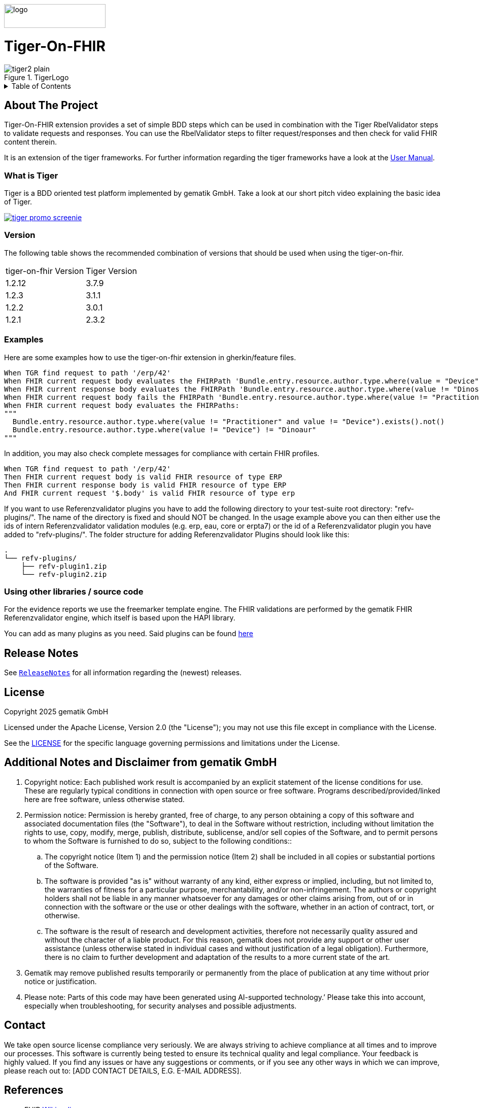 :doctype: book
ifndef::env-github[]
image::Gematik_Logo_Flag_With_Background.png[logo,width=200,height=47,role=right]
endif::[]
ifdef::env-github[]
++++
<img align="right" width="250" height="47" src="Gematik_Logo_Flag_With_Background.png"/> <br/>
++++
endif::[]
= Tiger-On-FHIR

image::doc/images/tiger2-plain.svg[title="TigerLogo"]

++++
<details>
  <summary>Table of Contents</summary>
  <ol>
    <li>
      <a href="#about-the-project">About The Project</a>
    </li>
    <li><a href="#release-notes">Release Notes</a></li>
    </li>
    <li><a href="LICENSE">License</a></li>
    <li><a href="#references">References</a></li>
  </ol>
</details>
++++


== About The Project

Tiger-On-FHIR extension provides a set of simple BDD steps which can be used in combination with the Tiger RbelValidator steps to validate requests and responses.
You can use the RbelValidator steps to filter request/responses and then check for valid FHIR content therein.

It is an extension of the tiger frameworks.
For further information regarding the tiger frameworks have a look at the link:https://gematik.github.io/app-Tiger/Tiger-User-Manual.pdf[User Manual].

=== What is Tiger

Tiger is a BDD oriented test platform implemented by gematik GmbH.
Take a look at our short pitch video explaining the basic idea of Tiger.

image::doc/images/tiger-promo-screenie.png[link=https://youtu.be/eJJZDeuFlyI]

=== Version

The following table shows the recommended combination of versions that should be used when using the tiger-on-fhir.

[cols=2*]
|===
| tiger-on-fhir Version | Tiger Version
| 1.2.12 | 3.7.9
| 1.2.3 | 3.1.1
| 1.2.2 | 3.0.1
| 1.2.1 | 2.3.2
|===

=== Examples
Here are some examples how to use the tiger-on-fhir extension in gherkin/feature files.

[source,gherkin]
--
When TGR find request to path '/erp/42'
When FHIR current request body evaluates the FHIRPath 'Bundle.entry.resource.author.type.where(value = "Device").exists()'
When FHIR current response body evaluates the FHIRPath 'Bundle.entry.resource.author.type.where(value != "Dinosaur").exists()'
When FHIR current request body fails the FHIRPath 'Bundle.entry.resource.author.type.where(value != "Practitioner" and value != "Device").exists()'
When FHIR current request body evaluates the FHIRPaths:
"""
  Bundle.entry.resource.author.type.where(value != "Practitioner" and value != "Device").exists().not()
  Bundle.entry.resource.author.type.where(value != "Device") != "Dinoaur"
"""
--

In addition, you may also check complete messages for compliance with certain FHIR profiles.

[source,gherkin]
--
When TGR find request to path '/erp/42'
Then FHIR current request body is valid FHIR resource of type ERP
Then FHIR current response body is valid FHIR resource of type ERP
And FHIR current request '$.body' is valid FHIR resource of type erp
--

If you want to use Referenzvalidator plugins you have to add the following directory to your test-suite root directory: "refv-plugins/". The name of the directory is fixed and should NOT be changed. In the usage example above you can then either use the ids of intern Referenzvalidator validation modules (e.g. erp, eau, core or erpta7) or the id of a Referenzvalidator plugin you have added to "refv-plugins/".
The folder structure for adding Referenzvalidator Plugins should look like this:
....
.
└── refv-plugins/
    ├── refv-plugin1.zip
    └── refv-plugin2.zip
....

=== Using other libraries / source code

For the evidence reports we use the freemarker template engine.
The FHIR validations are performed by the gematik FHIR Referenzvalidator engine, which itself is based upon the HAPI library.

You can add as many plugins as you need. Said plugins can be found link:https://github.com/gematik/app-referencevalidator-plugins/releases[here]

== Release Notes

See `link:ReleaseNotes.md[ReleaseNotes]` for all information regarding the (newest) releases.

== License

Copyright 2025 gematik GmbH

Licensed under the Apache License, Version 2.0 (the "License"); you may not use this file except in compliance with the License.

See the link:./LICENSE[LICENSE] for the specific language governing permissions and limitations under the License.

== Additional Notes and Disclaimer from gematik GmbH

. Copyright notice: Each published work result is accompanied by an explicit statement of the license conditions for use. These are regularly typical conditions in connection with open source or free software. Programs described/provided/linked here are free software, unless otherwise stated.
. Permission notice: Permission is hereby granted, free of charge, to any person obtaining a copy of this software and associated documentation files (the "Software"), to deal in the Software without restriction, including without limitation the rights to use, copy, modify, merge, publish, distribute, sublicense, and/or sell copies of the Software, and to permit persons to whom the Software is furnished to do so, subject to the following conditions::
.. The copyright notice (Item 1) and the permission notice (Item 2) shall be included in all copies or substantial portions of the Software.
.. The software is provided "as is" without warranty of any kind, either express or implied, including, but not limited to, the warranties of fitness for a particular purpose, merchantability, and/or non-infringement. The authors or copyright holders shall not be liable in any manner whatsoever for any damages or other claims arising from, out of or in connection with the software or the use or other dealings with the software, whether in an action of contract, tort, or otherwise.
.. The software is the result of research and development activities, therefore not necessarily quality assured and without the character of a liable product. For this reason, gematik does not provide any support or other user assistance (unless otherwise stated in individual cases and without justification of a legal obligation). Furthermore, there is no claim to further development and adaptation of the results to a more current state of the art.
. Gematik may remove published results temporarily or permanently from the place of publication at any time without prior notice or justification.
. Please note: Parts of this code may have been generated using AI-supported technology.’ Please take this into account, especially when troubleshooting, for security analyses and possible adjustments.

== Contact
We take open source license compliance very seriously. We are always striving to achieve compliance at all times and to improve our processes.
This software is currently being tested to ensure its technical quality and legal compliance. Your feedback is highly valued.
If you find any issues or have any suggestions or comments, or if you see any other ways in which we can improve, please reach out to: [ADD CONTACT DETAILS, E.G. E-MAIL ADDRESS].



== References

* FHIR link:https://www.google.com/url?sa=t&rct=j&q=&esrc=s&source=web&cd=&cad=rja&uact=8&ved=2ahUKEwiWoYuf_qj-AhWihf0HHV2lD6oQFnoECC0QAQ&url=https%3A%2F%2Fen.wikipedia.org%2Fwiki%2FFast_Healthcare_Interoperability_Resources&usg=AOvVaw03CHVmbv1gjhZQfZlNEnNG[Wikipedia]
* FHIR link:https://www.google.com/url?sa=t&rct=j&q=&esrc=s&source=web&cd=&cad=rja&uact=8&ved=2ahUKEwiWoYuf_qj-AhWihf0HHV2lD6oQFnoECDAQAQ&url=https%3A%2F%2Fwww.hl7.org%2Ffhir%2Foverview.html&usg=AOvVaw2m5-s2cjorasSl4bfg0jp0[HL7]
* FHIR link:https://www.google.com/url?sa=t&rct=j&q=&esrc=s&source=web&cd=&cad=rja&uact=8&ved=2ahUKEwjb5cvP_qj-AhVO_7sIHfhvDK8QFnoECA0QAQ&url=https%3A%2F%2Fhapifhir.io%2F&usg=AOvVaw0mku7swA105AKZ7EN0_Aem[HAPI]
* gematik link:https://github.com/gematik/app-referencevalidator[FHIR Referenzvalidator Github]
